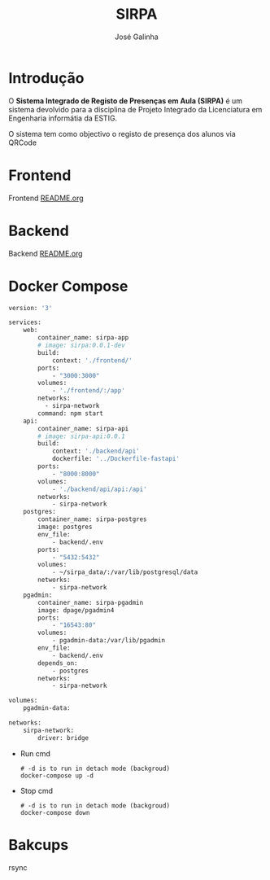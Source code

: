 #+TITLE: SIRPA
#+author:    José Galinha
#+email:     jbgalinha@gmail.com


* Introdução

O *Sistema Integrado de Registo de Presenças em Aula (SIRPA)* é um sistema devolvido para a disciplina de Projeto Integrado da Licenciatura em Engenharia informátia da ESTIG.

O sistema tem como objectivo o registo de presença dos alunos via QRCode


* Frontend

Frontend [[file:frontend/README.org][README.org]]

* Backend

Backend [[file:backend/README.org][README.org]]

* Docker Compose

#+NAME: docker-compose.yml
#+begin_src dockerfile :tangle docker-compose.yml :hlines yes
version: '3'

services:
    web:
        container_name: sirpa-app
        # image: sirpa:0.0.1-dev
        build:
            context: './frontend/'
        ports:
            - "3000:3000"
        volumes:
            - './frontend/:/app'
        networks:
          - sirpa-network
        command: npm start
    api:
        container_name: sirpa-api
        # image: sirpa-api:0.0.1
        build:
            context: './backend/api'
            dockerfile: '../Dockerfile-fastapi'
        ports:
            - "8000:8000"
        volumes:
            - './backend/api/api:/api'
        networks:
            - sirpa-network
    postgres:
        container_name: sirpa-postgres
        image: postgres
        env_file:
            - backend/.env
        ports:
            - "5432:5432"
        volumes:
            - ~/sirpa_data/:/var/lib/postgresql/data
        networks:
            - sirpa-network
    pgadmin:
        container_name: sirpa-pgadmin
        image: dpage/pgadmin4
        ports:
            - "16543:80"
        volumes:
            - pgadmin-data:/var/lib/pgadmin
        env_file:
            - backend/.env
        depends_on:
            - postgres
        networks:
            - sirpa-network

volumes:
    pgadmin-data:

networks:
    sirpa-network:
        driver: bridge
#+end_src

- Run cmd

 #+begin_src shell :tangle no :hlines yes :output no
# -d is to run in detach mode (backgroud)
docker-compose up -d
 #+end_src

 #+RESULTS:

- Stop cmd

 #+begin_src shell :tangle no :hlines yes :output no
# -d is to run in detach mode (backgroud)
docker-compose down
 #+end_src

* Bakcups

rsync
